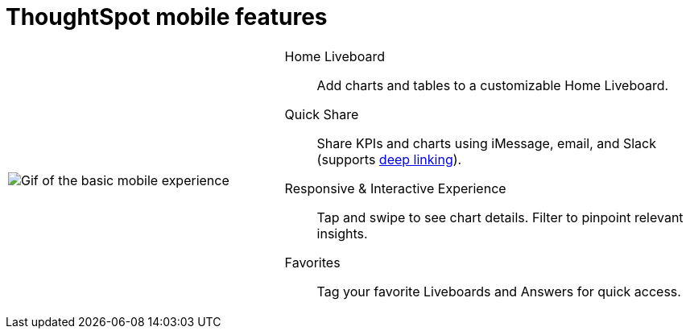 = ThoughtSpot mobile features
:last_updated: 14/12/2023
:linkattrs:
:experimental:
:page-layout: default-cloud
:page-aliases:
:description: ThoughtSpot mobile features.


[cols="40%,60%"]
|===
a| image:v1_mobile.gif[Gif of the basic mobile experience]
a| Home Liveboard:: Add charts and tables to a customizable Home Liveboard.
Quick Share:: Share KPIs and charts using iMessage, email, and Slack (supports <<deep-linking,deep linking>>).
Responsive & Interactive Experience::
Tap and swipe to see chart details.
Filter to pinpoint relevant insights.
Favorites:: Tag your favorite Liveboards and Answers for quick access.
|===


